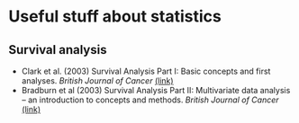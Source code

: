 * Useful stuff about statistics
** Survival analysis
  - Clark et al. (2003) Survival Analysis Part I: Basic concepts and first analyses. /British Journal of Cancer/ [[https://www.nature.com/articles/6601118][(link)]]
  - Bradburn et al (2003) Survival Analysis Part II: Multivariate data analysis – an introduction to concepts and methods. /British Journal of Cancer/ [[https://www.nature.com/articles/6601119][(link)]]
